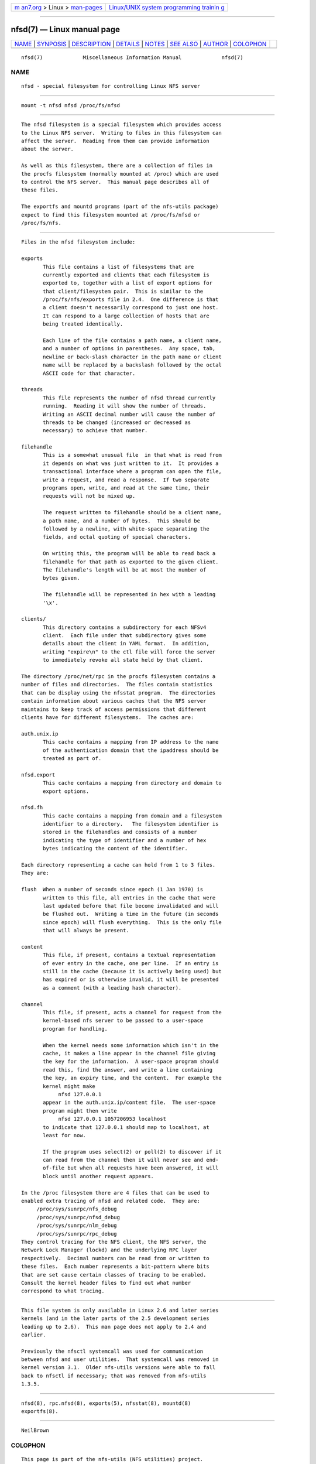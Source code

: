 .. container:: page-top

.. container:: nav-bar

   +----------------------------------+----------------------------------+
   | `m                               | `Linux/UNIX system programming   |
   | an7.org <../../../index.html>`__ | trainin                          |
   | > Linux >                        | g <http://man7.org/training/>`__ |
   | `man-pages <../index.html>`__    |                                  |
   +----------------------------------+----------------------------------+

--------------

nfsd(7) — Linux manual page
===========================

+-----------------------------------+-----------------------------------+
| `NAME <#NAME>`__ \|               |                                   |
| `SYNPOSIS <#SYNPOSIS>`__ \|       |                                   |
| `DESCRIPTION <#DESCRIPTION>`__ \| |                                   |
| `DETAILS <#DETAILS>`__ \|         |                                   |
| `NOTES <#NOTES>`__ \|             |                                   |
| `SEE ALSO <#SEE_ALSO>`__ \|       |                                   |
| `AUTHOR <#AUTHOR>`__ \|           |                                   |
| `COLOPHON <#COLOPHON>`__          |                                   |
+-----------------------------------+-----------------------------------+
| .. container:: man-search-box     |                                   |
+-----------------------------------+-----------------------------------+

::

   nfsd(7)             Miscellaneous Information Manual             nfsd(7)

NAME
-------------------------------------------------

::

          nfsd - special filesystem for controlling Linux NFS server


---------------------------------------------------------

::

          mount -t nfsd nfsd /proc/fs/nfsd


---------------------------------------------------------------

::

          The nfsd filesystem is a special filesystem which provides access
          to the Linux NFS server.  Writing to files in this filesystem can
          affect the server.  Reading from them can provide information
          about the server.

          As well as this filesystem, there are a collection of files in
          the procfs filesystem (normally mounted at /proc) which are used
          to control the NFS server.  This manual page describes all of
          these files.

          The exportfs and mountd programs (part of the nfs-utils package)
          expect to find this filesystem mounted at /proc/fs/nfsd or
          /proc/fs/nfs.


-------------------------------------------------------

::

          Files in the nfsd filesystem include:

          exports
                 This file contains a list of filesystems that are
                 currently exported and clients that each filesystem is
                 exported to, together with a list of export options for
                 that client/filesystem pair.  This is similar to the
                 /proc/fs/nfs/exports file in 2.4.  One difference is that
                 a client doesn't necessarily correspond to just one host.
                 It can respond to a large collection of hosts that are
                 being treated identically.

                 Each line of the file contains a path name, a client name,
                 and a number of options in parentheses.  Any space, tab,
                 newline or back-slash character in the path name or client
                 name will be replaced by a backslash followed by the octal
                 ASCII code for that character.

          threads
                 This file represents the number of nfsd thread currently
                 running.  Reading it will show the number of threads.
                 Writing an ASCII decimal number will cause the number of
                 threads to be changed (increased or decreased as
                 necessary) to achieve that number.

          filehandle
                 This is a somewhat unusual file  in that what is read from
                 it depends on what was just written to it.  It provides a
                 transactional interface where a program can open the file,
                 write a request, and read a response.  If two separate
                 programs open, write, and read at the same time, their
                 requests will not be mixed up.

                 The request written to filehandle should be a client name,
                 a path name, and a number of bytes.  This should be
                 followed by a newline, with white-space separating the
                 fields, and octal quoting of special characters.

                 On writing this, the program will be able to read back a
                 filehandle for that path as exported to the given client.
                 The filehandle's length will be at most the number of
                 bytes given.

                 The filehandle will be represented in hex with a leading
                 '\x'.

          clients/
                 This directory contains a subdirectory for each NFSv4
                 client.  Each file under that subdirectory gives some
                 details about the client in YAML format.  In addition,
                 writing "expire\n" to the ctl file will force the server
                 to immediately revoke all state held by that client.

          The directory /proc/net/rpc in the procfs filesystem contains a
          number of files and directories.  The files contain statistics
          that can be display using the nfsstat program.  The directories
          contain information about various caches that the NFS server
          maintains to keep track of access permissions that different
          clients have for different filesystems.  The caches are:

          auth.unix.ip
                 This cache contains a mapping from IP address to the name
                 of the authentication domain that the ipaddress should be
                 treated as part of.

          nfsd.export
                 This cache contains a mapping from directory and domain to
                 export options.

          nfsd.fh
                 This cache contains a mapping from domain and a filesystem
                 identifier to a directory.   The filesystem identifier is
                 stored in the filehandles and consists of a number
                 indicating the type of identifier and a number of hex
                 bytes indicating the content of the identifier.

          Each directory representing a cache can hold from 1 to 3 files.
          They are:

          flush  When a number of seconds since epoch (1 Jan 1970) is
                 written to this file, all entries in the cache that were
                 last updated before that file become invalidated and will
                 be flushed out.  Writing a time in the future (in seconds
                 since epoch) will flush everything.  This is the only file
                 that will always be present.

          content
                 This file, if present, contains a textual representation
                 of ever entry in the cache, one per line.  If an entry is
                 still in the cache (because it is actively being used) but
                 has expired or is otherwise invalid, it will be presented
                 as a comment (with a leading hash character).

          channel
                 This file, if present, acts a channel for request from the
                 kernel-based nfs server to be passed to a user-space
                 program for handling.

                 When the kernel needs some information which isn't in the
                 cache, it makes a line appear in the channel file giving
                 the key for the information.  A user-space program should
                 read this, find the answer, and write a line containing
                 the key, an expiry time, and the content.  For example the
                 kernel might make
                      nfsd 127.0.0.1
                 appear in the auth.unix.ip/content file.  The user-space
                 program might then write
                      nfsd 127.0.0.1 1057206953 localhost
                 to indicate that 127.0.0.1 should map to localhost, at
                 least for now.

                 If the program uses select(2) or poll(2) to discover if it
                 can read from the channel then it will never see and end-
                 of-file but when all requests have been answered, it will
                 block until another request appears.

          In the /proc filesystem there are 4 files that can be used to
          enabled extra tracing of nfsd and related code.  They are:
               /proc/sys/sunrpc/nfs_debug
               /proc/sys/sunrpc/nfsd_debug
               /proc/sys/sunrpc/nlm_debug
               /proc/sys/sunrpc/rpc_debug
          They control tracing for the NFS client, the NFS server, the
          Network Lock Manager (lockd) and the underlying RPC layer
          respectively.  Decimal numbers can be read from or written to
          these files.  Each number represents a bit-pattern where bits
          that are set cause certain classes of tracing to be enabled.
          Consult the kernel header files to find out what number
          correspond to what tracing.


---------------------------------------------------

::

          This file system is only available in Linux 2.6 and later series
          kernels (and in the later parts of the 2.5 development series
          leading up to 2.6).  This man page does not apply to 2.4 and
          earlier.

          Previously the nfsctl systemcall was used for communication
          between nfsd and user utilities.  That systemcall was removed in
          kernel version 3.1.  Older nfs-utils versions were able to fall
          back to nfsctl if necessary; that was removed from nfs-utils
          1.3.5.


---------------------------------------------------------

::

          nfsd(8), rpc.nfsd(8), exports(5), nfsstat(8), mountd(8)
          exportfs(8).


-----------------------------------------------------

::

          NeilBrown

COLOPHON
---------------------------------------------------------

::

          This page is part of the nfs-utils (NFS utilities) project.
          Information about the project can be found at 
          ⟨http://linux-nfs.org/wiki/index.php/Main_Page⟩.  If you have a
          bug report for this manual page, see
          ⟨http://linux-nfs.org/wiki/index.php/Main_Page⟩.  This page was
          obtained from the project's upstream Git repository
          ⟨http://git.linux-nfs.org/?p=steved/nfs-utils.git;a=summary⟩ on
          2021-08-27.  (At that time, the date of the most recent commit
          that was found in the repository was 2021-08-21.)  If you
          discover any rendering problems in this HTML version of the page,
          or you believe there is a better or more up-to-date source for
          the page, or you have corrections or improvements to the
          information in this COLOPHON (which is not part of the original
          manual page), send a mail to man-pages@man7.org

                                  3 July 2003                       nfsd(7)

--------------

Pages that refer to this page:
`nfsservctl(2) <../man2/nfsservctl.2.html>`__, 
`nfsd(8) <../man8/nfsd.8.html>`__

--------------

--------------

.. container:: footer

   +-----------------------+-----------------------+-----------------------+
   | HTML rendering        |                       | |Cover of TLPI|       |
   | created 2021-08-27 by |                       |                       |
   | `Michael              |                       |                       |
   | Ker                   |                       |                       |
   | risk <https://man7.or |                       |                       |
   | g/mtk/index.html>`__, |                       |                       |
   | author of `The Linux  |                       |                       |
   | Programming           |                       |                       |
   | Interface <https:     |                       |                       |
   | //man7.org/tlpi/>`__, |                       |                       |
   | maintainer of the     |                       |                       |
   | `Linux man-pages      |                       |                       |
   | project <             |                       |                       |
   | https://www.kernel.or |                       |                       |
   | g/doc/man-pages/>`__. |                       |                       |
   |                       |                       |                       |
   | For details of        |                       |                       |
   | in-depth **Linux/UNIX |                       |                       |
   | system programming    |                       |                       |
   | training courses**    |                       |                       |
   | that I teach, look    |                       |                       |
   | `here <https://ma     |                       |                       |
   | n7.org/training/>`__. |                       |                       |
   |                       |                       |                       |
   | Hosting by `jambit    |                       |                       |
   | GmbH                  |                       |                       |
   | <https://www.jambit.c |                       |                       |
   | om/index_en.html>`__. |                       |                       |
   +-----------------------+-----------------------+-----------------------+

--------------

.. container:: statcounter

   |Web Analytics Made Easy - StatCounter|

.. |Cover of TLPI| image:: https://man7.org/tlpi/cover/TLPI-front-cover-vsmall.png
   :target: https://man7.org/tlpi/
.. |Web Analytics Made Easy - StatCounter| image:: https://c.statcounter.com/7422636/0/9b6714ff/1/
   :class: statcounter
   :target: https://statcounter.com/
